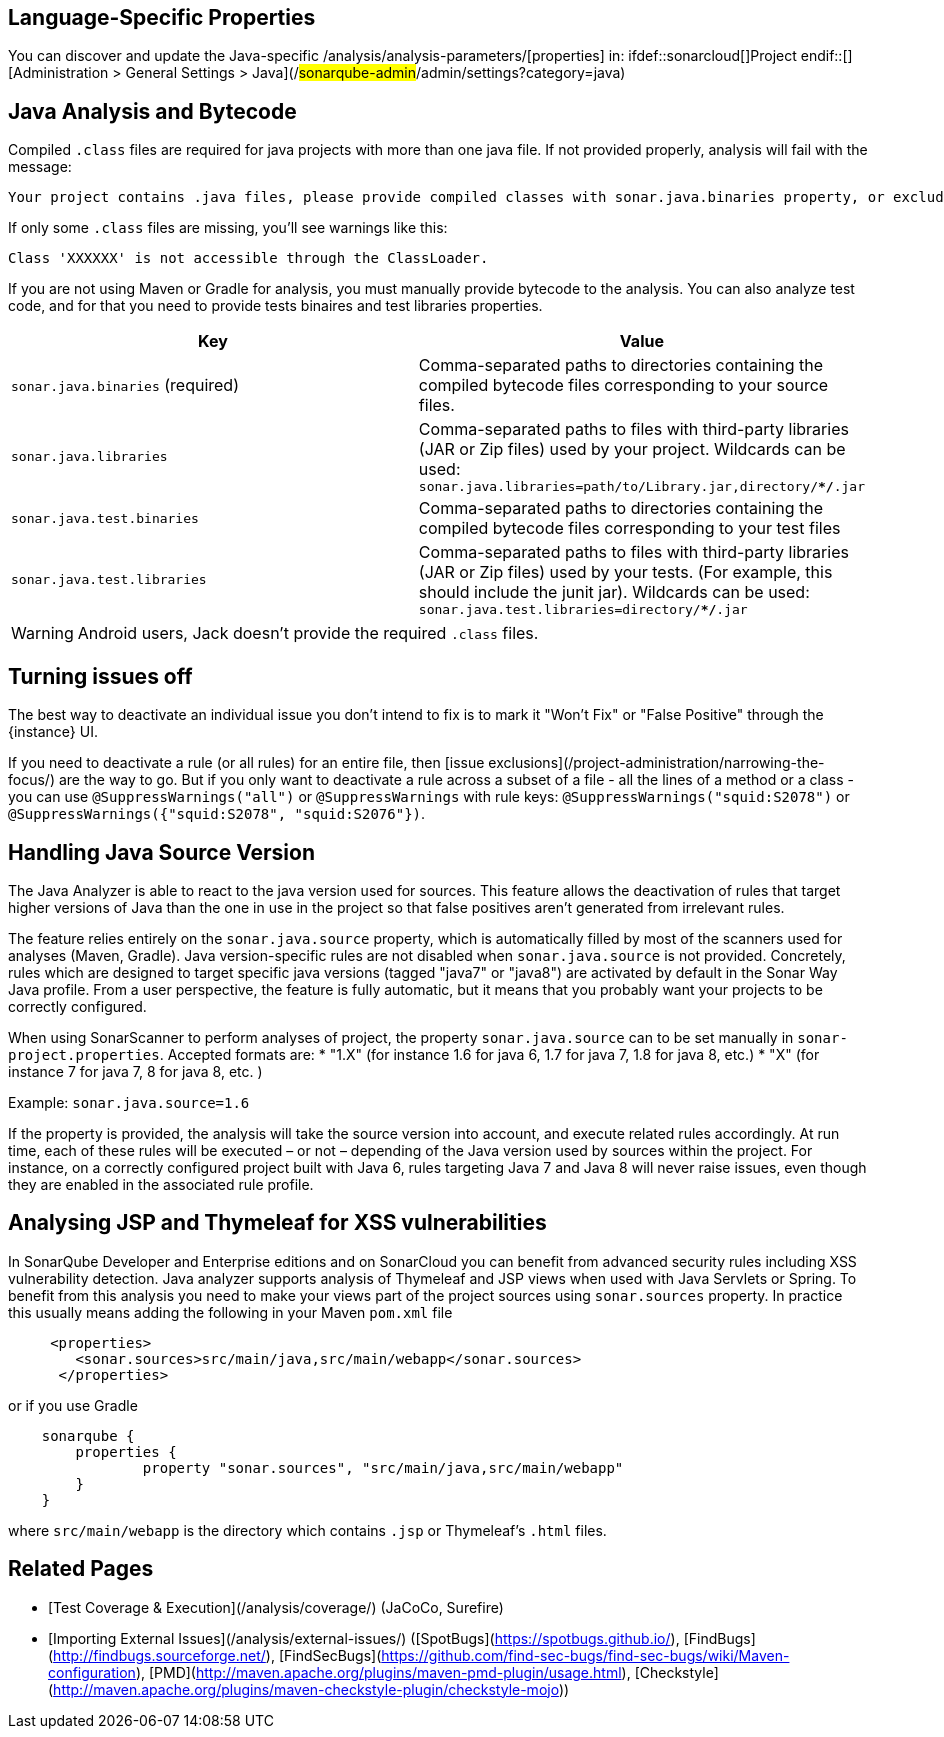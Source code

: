 == Language-Specific Properties

You can discover and update the Java-specific /analysis/analysis-parameters/[properties] in: ifdef::sonarcloud[]Project endif::[] [Administration > General Settings > Java](/#sonarqube-admin#/admin/settings?category=java)

== Java Analysis and Bytecode

Compiled `.class` files are required for java projects with more than one java file. If not provided properly, analysis will fail with the message:

----
Your project contains .java files, please provide compiled classes with sonar.java.binaries property, or exclude them from the analysis with sonar.exclusions property.
----

If only some `.class` files are missing, you'll see warnings like this:

----
Class 'XXXXXX' is not accessible through the ClassLoader.
----

If you are not using Maven or Gradle for analysis, you must manually provide bytecode to the analysis.
You can also analyze test code, and for that you need to provide tests binaires and test libraries properties.

[cols=2*,options="header"]
|===
| Key
| Value

| `sonar.java.binaries` (required)
| Comma-separated paths to directories containing the compiled bytecode files corresponding to your source files.

| `sonar.java.libraries`
| Comma-separated paths to files with third-party libraries (JAR or Zip files) used by your project. Wildcards can be used: `sonar.java.libraries=path/to/Library.jar,directory/**/*.jar`

| `sonar.java.test.binaries`
| Comma-separated paths to directories containing the compiled bytecode files corresponding to your test files

| `sonar.java.test.libraries`
| Comma-separated paths to files with third-party libraries (JAR or Zip files) used by your tests. (For example, this should include the junit jar). Wildcards can be used: `sonar.java.test.libraries=directory/**/*.jar`
|===

WARNING: Android users, Jack doesn't provide the required `.class` files.

== Turning issues off

The best way to deactivate an individual issue you don't intend to fix is to mark it "Won't Fix" or "False Positive" through the {instance} UI.

If you need to deactivate a rule (or all rules) for an entire file, then [issue exclusions](/project-administration/narrowing-the-focus/) are the way to go. But if you only want to deactivate a rule across a subset of a file - all the lines of a method or a class - you can use `@SuppressWarnings("all")` or `@SuppressWarnings` with rule keys: `@SuppressWarnings("squid:S2078")` or `@SuppressWarnings({"squid:S2078", "squid:S2076"})`. 

== Handling Java Source Version

The Java Analyzer is able to react to the java version used for sources. This feature allows the deactivation of rules that target higher versions of Java than the one in use in the project so that false positives aren't generated from irrelevant rules.

The feature relies entirely on the `sonar.java.source` property, which is automatically filled by most of the scanners used for analyses (Maven, Gradle). Java version-specific rules are not disabled when `sonar.java.source` is not provided. Concretely, rules which are designed to target specific java versions (tagged "java7" or "java8") are activated by default in the Sonar Way Java profile. From a user perspective, the feature is fully automatic, but it means that you probably want your projects to be correctly configured.

When using SonarScanner to perform analyses of project, the property `sonar.java.source` can to be set manually in `sonar-project.properties`. Accepted formats are:
* "1.X" (for instance 1.6 for java 6, 1.7 for java 7, 1.8 for java 8, etc.)
* "X" (for instance 7 for java 7, 8 for java 8, etc. )

Example: `sonar.java.source=1.6`

If the property is provided, the analysis will take the source version into account, and execute related rules accordingly. At run time, each of these rules will be executed – or not – depending of the Java version used by sources within the project. For instance, on a correctly configured project built with Java 6, rules targeting Java 7 and Java 8 will never raise issues, even though they are enabled in the associated rule profile.

== Analysing JSP and Thymeleaf for XSS vulnerabilities

In SonarQube Developer and Enterprise editions and on SonarCloud you can benefit from advanced security rules including XSS vulnerability detection. Java analyzer supports analysis of Thymeleaf and JSP views when used with Java Servlets or Spring. To benefit from this analysis you need to make your views part of the project sources using `sonar.sources` property. In practice this usually means adding the following in your Maven `pom.xml` file

```xml
     <properties>
        <sonar.sources>src/main/java,src/main/webapp</sonar.sources>
      </properties>
```

or if you use Gradle
```groovy
    sonarqube {
    	properties {
    		property "sonar.sources", "src/main/java,src/main/webapp"
    	}
    }
```

where `src/main/webapp` is the directory which contains `.jsp` or Thymeleaf's `.html` files. 

== Related Pages

* [Test Coverage & Execution](/analysis/coverage/) (JaCoCo, Surefire)
* [Importing External Issues](/analysis/external-issues/) ([SpotBugs](https://spotbugs.github.io/), [FindBugs](http://findbugs.sourceforge.net/), [FindSecBugs](https://github.com/find-sec-bugs/find-sec-bugs/wiki/Maven-configuration), [PMD](http://maven.apache.org/plugins/maven-pmd-plugin/usage.html), [Checkstyle](http://maven.apache.org/plugins/maven-checkstyle-plugin/checkstyle-mojo))
ifdef::sonarqube[]
* [Adding Coding Rules](/extend/adding-coding-rules/)
endif::[]

ifdef::sonarqube[]
== Custom Rules

The tutorial [Writing Custom Java Rules 101](https://redirect.sonarsource.com/doc/java-custom-rules-guide.html) will help to quickly start writing custom rules for Java.

=== API changes

==== **6.3**

* API is now enriched with `MethodMatchers`. You can use it to identify a method with given a Type, Name and Parameters.
We realized that MethodMatchers is a really convenient way of writing new rules, it will hopefully ease the addition of rules in custom plugins, without having to rewrite the logic.
We are heavily using it in the different [checks](https://github.com/SonarSource/sonar-java/tree/master/java-checks/src/main/java/org/sonar/java/checks), plenty of examples can be found there.

* Two new methods have been added in the semantic API in order to access parametrized type in custom rules. The changes are available in `org.sonar.plugins.java.api.semantic.Type`:
     ```
     /**
      * Check if the current type is a parameterized type or not.
      *
      * @return true in case of Generic and Parameterized types
      *
      * @since SonarJava 6.3
      */
     boolean isParameterized();

     /**
      * The arguments of a parameterized type, as a parameterization of a generic type.
      *
      * @return the ordered list of type arguments. Returns an empty lists for non-parameterized types.
      *
      * @since SonarJava 6.3
      */
     List<Type> typeArguments();
     ```

* The [`JavaCheckVerifier`](https://github.com/SonarSource/sonar-java/tree/master/java-checks-testkit/src/main/java/org/sonar/java/checks/verifier/JavaCheckVerifier.java#L51), used to test rules implementations and delivered with the `java-checks-testkit` package, has been fully reworked in order to tackle inconcistencies. All the previously existing methods from it has been **deprecated**. In addition, a new method has been added, which allows access to a new rule testing interface. Starting from 6.3, when writting custom rules test, you should therefore rely only on `org.sonar.java.checks.verifier.JavaCheckVerifier.newVerifier()`. Example of change:
     ```
     // old test prior to 6.3:
     @Test
     public void deprecatedCustomRuleTest() {
        JavaCheckVerifier.verify("path/to/my/custom/check/test/file.java", new MyCheck());
     }

     // new test starting from 6.3:
     @Test
     public void newCustomRuleTest() {
        JavaCheckVerifier.newVerifier()
          .onFile("path/to/my/custom/check/test/file.java")
          .withCheck(new MyCheck())
          .verifyIssues();
     }
     ```

==== **6.1**

* The `ExpressionTree` interface, from the AST API, is now enriched by two new methods `Optional<Object> asConstant()` and `<T> Optional<T> asConstant(Class<T> type)`. These methods let you try to retrieve the equivalent constant value of an expression (from a variable, for instance). An example of usage would be:

```
class A {
  public static final String CONSTANT1 = "abc";
  public static final String CONSTANT2 = CONSTANT1 + "def";

  void foo() {
    System.out.println(CONSTANT2);
                    // ^^^^^^^^^ calling 'identifier.asConstant(String.class)' will return 'Optional.of("abcdef")'
  }
}
```

==== **6.0**

* Deprecated method `org.sonar.plugins.java.api.JavaFileScannerContext.addIssue(File, JavaCheck, int, String)` has been **removed**. Custom rules relying on it should report issues on a given `Tree` from now on.
* Deprecated method `org.sonar.plugins.java.api.JavaFileScannerContext.getFile()` has been **removed**. Custom rules relying on it should rely on content of SQ's API `InputFile`.
* Deprecated method `org.sonar.plugins.java.api.tree.TryStatementTree.resources()` has been **removed**, in favor of `org.sonar.plugins.java.api.tree.TryStatementTree.resourceList()`, as Java 9 allows other trees than `VariableTree` to be placed as resources in try-with-resources statements.
* Method `org.sonar.plugins.java.api.semantic.Symbol.owner()` has been **flagged** with `@Nullable` annotation, to explicitly document the fact that some symbols (package, unknown, recovered) might well return `null`.

* **Semantic engine**
    * Return type of constructor is now `void type` instead of `null`.
    * A **raw type** is now explicitly different from an **erasure type**. It is recommended to systematically use type erasure for type comparison when dealing with generics.
        ```
        class A<T> {
        //    ^^^^ Definition of a Generic Type
          boolean equals(Object o) {
            if (o instance of A) {
                           // ^ this is a raw type, not erasure of A<T>
             return true;
            }
            return false;
          }

          A<String> foo() {
            return new A<String>();
                   //  ^^^^^^^^^ Parameterization of a Generic Type
          }
        }
        ```
    * According to Java Language Specification every array type implements the interface `java.io.Serializable`, calling `isSubtypeOf("java.io.Serializable")` on an array type now consistently returns `true`.
    * Symbol corresponding to generic method invocations are now correctly parameterized.
    * In some special cases (mostly missing bytecode dependencies, misconfigured projects), and due to ECJ recovery system, unknown/recovered types can now lead to unknown symbols, even on `ClassTree`/`MethodTree`/`VariableTree`. To illustrate this, the following example now associate the method to an unknown symbol, while previous semantic engine from version 5.X series was creating a `Symbol.MethodSymbol` with an unknown return type.
        ```
        Class A {
          UnknownType<String> myMethod() { /* ... */ }
                          //  ^^^^^^^^  symbol corresponding to the MethodTree will be unknown,
        }
        ```
    * Thanks to improved semantic provided by ECJ engine, new semantic is now able to say that an *unknown* symbol is supposed to be type/variable/method (`isTypeSymbol()`, `isVariableSymbol()`, ...). Old semantic was answering `false` for all of them. Consequently, be sure to always use `isUnknown()` to validate symbol resolution. Other `is...Symbol()` methods are only designed to know how to cast the symbols (e.g from `Symbol` to `Symbol.MethodSymbol`).

==== **5.12**
* **Dropped**
    * `org.sonar.plugins.java.api.JavaFileScannerContext`: Drop deprecated method used to retrieve trees contributing to the complexity of a method from  (deprecated since SonarJava 4.1). 
        ```
        //org.sonar.plugins.java.api.JavaFileScannerContext
        /**
        * Computes the list of syntax nodes which are contributing to increase the complexity for the given methodTree.
        * @deprecated use {@link #getComplexityNodes(Tree)} instead
        * @param enclosingClass not used.
        * @param methodTree the methodTree to compute the complexity.
        * @return the list of syntax nodes incrementing the complexity.
        */
        @Deprecated
        List<Tree> getMethodComplexityNodes(ClassTree enclosingClass, MethodTree methodTree);
        ```
    * `org.sonar.plugins.java.api.JavaResourceLocator`: The following method has been dropped (deprecated since SonarJava 4.1), without replacement.
        ```
        //org.sonar.plugins.java.api.JavaResourceLocator
        /**
        * get source file key by class name.
        * @deprecated since 4.1 : will be dropped with no replacement.
        * @param className fully qualified name of the analyzed class.
        * @return key of the source file for the given class.
        */
        @Deprecated
        String findSourceFileKeyByClassName(String className);
        ```
    * `org.sonar.plugins.surefire.api.SurefireUtils`: Dropping deprecated field with old property (deprecated since SonarJava 4.11)
        ```
        //org.sonar.plugins.surefire.api.SurefireUtils
        /**
        * @deprecated since 4.11
        */
        @Deprecated
        public static final String SUREFIRE_REPORTS_PATH_PROPERTY = "sonar.junit.reportsPath";
        ```
* **Deprecated**  
    * `org.sonar.plugins.java.api.JavaFileScannerContext`: Deprecate usage of File-based methods from API, which will be removed in future release. Starting from this version, methods relying on InputFile has to be preferred.
        ```
        //org.sonar.plugins.java.api.JavaFileScannerContext
        /**
        * Report an issue at a specific line of a given file.
        * This method is used for one
        * @param file File on which to report
        * @param check The check raising the issue.
        * @param line line on which to report the issue
        * @param message Message to display to the user
        * @deprecated since SonarJava 5.12 - File are not supported anymore. Use corresponding 'reportIssue' methods, or directly at project level
        */
        @Deprecated
        void addIssue(File file, JavaCheck check, int line, String message);
        /**
        * FileKey of currently analyzed file.
        * @return the fileKey of the file currently analyzed.
        * @deprecated since SonarJava 5.12 - Rely on the InputFile key instead, using {@link #getInputFile()}
        */
        @Deprecated
        String getFileKey();

        /**
        * File under analysis.
        * @return the currently analyzed file.
        * @deprecated since SonarJava 5.12 - File are not supported anymore. Use {@link #getInputFile()} or {@link #getProject()} instead
        */
        @Deprecated
        File getFile();
        ```
    * Deprecate methods which are not relevant anymore in switch-related trees from API, following introduction of the new Java 12 `switch` expression:
        ```
        //org.sonar.plugins.java.api.tree.CaseLabelTree
        /**
        * @deprecated (since 5.12) use the {@link #expressions()} method.
        */
        @Deprecated
        @Nullable
        ExpressionTree expression();

        /**
        * @deprecated (since 5.12) use the {@link #colonOrArrowToken()} method.
        */
        @Deprecated
        SyntaxToken colonToken();
        ```
* **Added**
    * `org.sonar.plugins.java.api.JavaFileScannerContext`: Following methods have been added in order to provide help reporting issues at project level, and access data through SonarQube's InputFile API, which won't be possible anymore through files:
        ```
        //JavaFileScannerContext: New methods
        /**
        * Report an issue at at the project level.
        * @param check The check raising the issue.
        * @param message Message to display to the user
        */
        void addIssueOnProject(JavaCheck check, String message);

        /**
        * InputFile under analysis.
        * @return the currently analyzed inputFile.
        */
        InputFile getInputFile();

        /**
        * InputComponent representing the project being analyzed
        * @return the project component
        */
        InputComponent getProject();
        ```
    * In order to cover the Java 12 new switch expression, introduce a new Tree in the SonarJava Syntax Tree API  (Corresponding `Tree.Kind`: `SWITCH_EXPRESSION` ). New methods have also been added to fluently integrate the new switch expression into the SonarJava API.
        ```
        //org.sonar.plugins.java.api.tree.SwitchExpressionTree
        /**
        * 'switch' expression.
        *
        * JLS 14.11
        *
        * <pre>
        *   switch ( {@link #expression()} ) {
        *     {@link #cases()}
        *   }
        * </pre>
        *
        * @since Java 12
        */
        @Beta
        public interface SwitchExpressionTree extends ExpressionTree {
        
        SyntaxToken switchKeyword();
        
        SyntaxToken openParenToken();
        
        ExpressionTree expression();
        
        SyntaxToken closeParenToken();
        
        SyntaxToken openBraceToken();
        
        List<CaseGroupTree> cases();
        
        SyntaxToken closeBraceToken();
        }
        ```
        ```
        //org.sonar.plugins.java.api.tree.SwitchStatementTree
        /**
        * Switch expressions introduced with support Java 12
        * @since SonarJava 5.12
        */
        SwitchExpressionTree asSwitchExpression();
        ```
        ```
        //org.sonar.plugins.java.api.tree.CaseLabelTree
        /**
        * @return true for case with colon: "case 3:" or "default:"
        *         false for case with arrow: "case 3 ->" or "default ->"
        * @since 5.12 (Java 12 new features)
        */
        boolean isFallThrough();
        
        /**
        * @since 5.12 (Java 12 new features)
        */
        SyntaxToken colonOrArrowToken();
        ```
        ```
        //org.sonar.plugins.java.api.tree.BreakStatementTree
        /**
        * @since 5.12 (Java 12 new features)
        */
        @Nullable
        ExpressionTree value();
        ```
        ```
        //org.sonar.plugins.java.api.tree.TreeVisitor
        void visitSwitchExpression(SwitchExpressionTree tree);
        ```

==== **5.7**
* **Breaking**  
    * This change will impact mostly the custom rules relying on semantic API. The type returned by some symbols will change from raw type to parameterized type with identity substitution and this will change how subtyping will answer.

    It is possible to get the previous behavior back by using type erasure on the newly returned type. Note that not all returned types are impacted by this change.

    Example:
    ```
    @Rule(key = "MyFirstCustomRule")
    public class MyFirstCustomCheck extends IssuableSubscriptionVisitor {
    
        @Override
        public List<Kind> nodesToVisit() {
            return ImmutableList.of(Kind.METHOD);
        }
    
        @Override
        public void visitNode(Tree tree) {
            MethodTree method = (MethodTree) tree;
            MethodSymbol symbol = method.symbol();
            
            Type returnType = symbol.returnType().type();
            // When analyzing the code "MyClass<Integer> foo() {return null; }"
            // BEFORE: returnType == ClassJavaType
            // NOW: returnType == ParametrizedTypeJavaType
    
            // Getting back previous type
            Type erasedType = returnType.erasure();
            // erasedType == ClassJavaType
        }
    }
    ```
endif::[]

